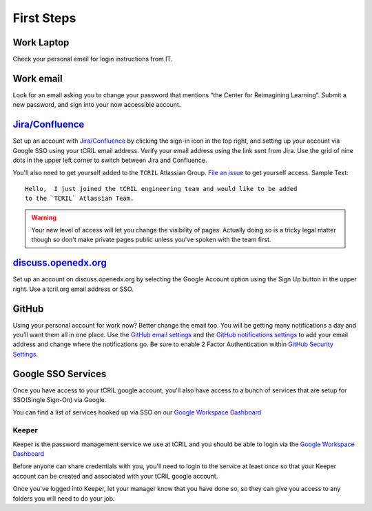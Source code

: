 First Steps
===========

Work Laptop
-----------
Check your personal email for login instructions from IT.

Work email
----------
Look for an email asking you to change your password that mentions “the Center
for Reimagining Learning”. Submit a new password, and sign into your now
accessible account.

`Jira/Confluence <https://openedx.atlassian.net/jira/projects>`__
-----------------------------------------------------------------
Set up an account with
`Jira/Confluence <https://openedx.atlassian.net/jira/projects>`__ by clicking
the sign-in icon in the top right, and setting up your account via Google SSO
using your tCRIL email address. Verify your email address using the link sent
from Jira. Use the grid of nine dots in the upper left corner to switch between
Jira and Confluence.

You'll also need to get yourself added to the ``TCRIL`` Atlassian Group.  `File
an issue`_ to get yourself access.  Sample Text::

    Hello,  I just joined the tCRIL engineering team and would like to be added
    to the `TCRIL` Atlassian Team.

.. _File an issue: https://github.com/openedx/tcril-engineering/issues/new?assignees=&labels=github-request&template=04-systems-request---uncategorized.yml&title=[GH+Request]+tCRIL+Jira+Group+Access

.. warning::

   Your new level of access will let you change the visibility of pages.
   Actually doing so is a tricky legal matter though so don't make private
   pages public unless you've spoken with the team first.

`discuss.openedx.org <https://discuss.openedx.org/>`__
------------------------------------------------------
Set up an account on discuss.openedx.org by selecting the Google Account option
using the Sign Up button in the upper right. Use a tcril.org email address or
SSO.

GitHub
------
Using your personal account for work now? Better change the email too. You will
be getting many notifications a day and you’ll want them all in one place. Use
the `GitHub email settings <https://github.com/settings/emails>`_ and the
`GitHub notifications settings <https://github.com/settings/notifications>`_ to
add your email address and change where the notifications go. Be sure to enable
2 Factor Authentication within
`GitHub Security Settings <https://github.com/settings/security>`_.

Google SSO Services
-------------------

Once you have access to your tCRIL google account, you'll also have access to a
bunch of services that are setup for SSO(Single Sign-On) via Google.

You can find a list of services hooked up via SSO on our `Google Workspace
Dashboard`_

Keeper
~~~~~~

Keeper is the password management service we use at tCRIL and you should be able
to login via the `Google Workspace Dashboard`_

Before anyone can share credentials with you, you'll need to login to the
service at least once so that your Keeper account can be created and associated
with your tCRIL google account.

Once you've logged into Keeper, let your manager know that you have done so, so
they can give you access to any folders you will need to do your job.

.. _Google Workspace Dashboard: https://workspace.google.com/u/0/dashboard
